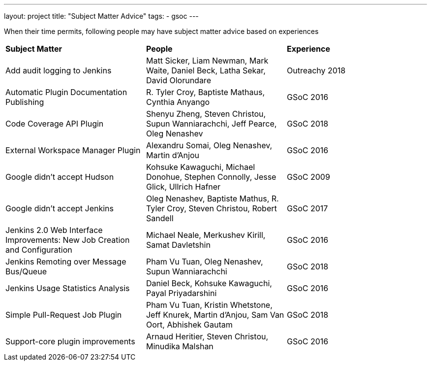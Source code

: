 ---
layout: project
title: "Subject Matter Advice"
tags:
- gsoc
---

When their time permits, following people may have subject matter advice based on experiences

|=======
|*Subject Matter*|*People*|*Experience*
|Add audit logging to Jenkins|Matt Sicker, Liam Newman, Mark Waite, Daniel Beck, Latha Sekar, David Olorundare|Outreachy 2018
|Automatic Plugin Documentation Publishing|R. Tyler Croy, Baptiste Mathaus, Cynthia Anyango|GSoC 2016
|Code Coverage API Plugin|Shenyu Zheng, Steven Christou, Supun Wanniarachchi, Jeff Pearce, Oleg Nenashev|GSoC 2018
|External Workspace Manager Plugin|Alexandru Somai, Oleg Nenashev, Martin d'Anjou|GSoC 2016
|Google didn't accept Hudson|Kohsuke Kawaguchi, Michael Donohue, Stephen Connolly,  Jesse Glick,  Ullrich Hafner|GSoC 2009
|Google didn't accept Jenkins|Oleg Nenashev, Baptiste Mathus, R. Tyler Croy, Steven Christou, Robert Sandell|GSoC 2017
|Jenkins 2.0 Web Interface Improvements: New Job Creation and Configuration|Michael Neale, Merkushev Kirill, Samat Davletshin|GSoC 2016
|Jenkins Remoting over Message Bus/Queue|Pham Vu Tuan, Oleg Nenashev, Supun Wanniarachchi|GSoC 2018
|Jenkins Usage Statistics Analysis|Daniel Beck, Kohsuke Kawaguchi, Payal Priyadarshini|GSoC 2016
|Simple Pull-Request Job Plugin|Pham Vu Tuan, Kristin Whetstone, Jeff Knurek, Martin d'Anjou, Sam Van Oort, Abhishek Gautam|GSoC 2018
|Support-core plugin improvements|Arnaud Heritier, Steven Christou, Minudika Malshan|GSoC 2016
|=======
